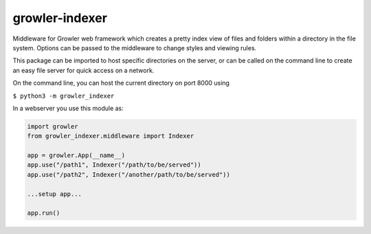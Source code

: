 
growler-indexer
===============

Middleware for Growler web framework which creates a pretty index view of files
and folders within a directory in the file system. Options can be passed to the
middleware to change styles and viewing rules.

This package can be imported to host specific directories on the server, or can
be called on the command line to create an easy file server for quick access on
a network.

On the command line, you can host the current directory on port 8000
using

``$ python3 -m growler_indexer``

In a webserver you use this module as:

.. code:: python


    import growler
    from growler_indexer.middleware import Indexer

    app = growler.App(__name__)
    app.use("/path1", Indexer("/path/to/be/served"))
    app.use("/path2", Indexer("/another/path/to/be/served"))

    ...setup app...

    app.run()
